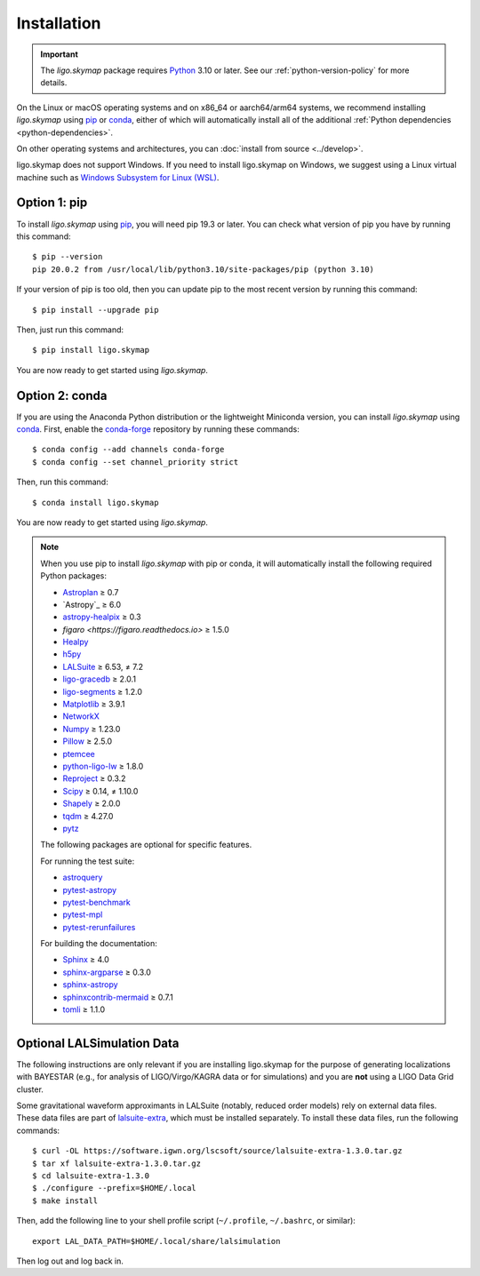 .. highlight:: sh

Installation
============

.. important:: The `ligo.skymap` package requires `Python`_ 3.10 or later.
    See our :ref:`python-version-policy` for more details.

On the Linux or macOS operating systems and on x86_64 or aarch64/arm64 systems,
we recommend installing `ligo.skymap` using `pip`_ or `conda`_, either of which
will automatically install all of the additional
:ref:`Python dependencies <python-dependencies>`.

On other operating systems and architectures, you can :doc:`install from
source <../develop>`.

ligo.skymap does not support Windows. If you need to install ligo.skymap on
Windows, we suggest using a Linux virtual machine such as
`Windows Subsystem for Linux (WSL)`_.

Option 1: pip
-------------

To install `ligo.skymap` using `pip`_, you will need pip 19.3 or later. You can
check what version of pip you have by running this command::

    $ pip --version
    pip 20.0.2 from /usr/local/lib/python3.10/site-packages/pip (python 3.10)

If your version of pip is too old, then you can update pip to the most recent
version by running this command::

    $ pip install --upgrade pip

Then, just run this command::

    $ pip install ligo.skymap

You are now ready to get started using `ligo.skymap`.

Option 2: conda
---------------

If you are using the Anaconda Python distribution or the lightweight Miniconda
version, you can install `ligo.skymap` using `conda`_. First, enable the
`conda-forge`_ repository by running these commands::

    $ conda config --add channels conda-forge
    $ conda config --set channel_priority strict

Then, run this command::

    $ conda install ligo.skymap

You are now ready to get started using `ligo.skymap`.

.. _Python: https://www.python.org
.. _`pip`: https://pip.pypa.io
.. _`Python package index`: https://pypi.org/project/ligo.skymap/
.. _`conda`: https://conda.io
.. _`Windows Subsystem for Linux (WSL)`: https://learn.microsoft.com/en-us/windows/wsl/
.. _`conda-forge`: https://conda-forge.org

.. _python-dependencies:
.. note:: When you use pip to install `ligo.skymap` with pip or conda, it will
          automatically install the following required Python packages:

          *  `Astroplan <http://astroplan.readthedocs.io>`_ ≥ 0.7
          *  `Astropy`_ ≥ 6.0
          *  `astropy-healpix <https://astropy-healpix.readthedocs.io>`_ ≥ 0.3
          *  `figaro <https://figaro.readthedocs.io>` ≥ 1.5.0
          *  `Healpy <http://healpy.readthedocs.io>`_
          *  `h5py <https://www.h5py.org>`_
          *  `LALSuite <https://pypi.python.org/pypi/lalsuite>`_ ≥ 6.53, ≠ 7.2
          *  `ligo-gracedb <https://pypi.org/project/ligo-gracedb/>`_ ≥ 2.0.1
          *  `ligo-segments <https://pypi.org/project/ligo-segments/>`_ ≥ 1.2.0
          *  `Matplotlib <https://matplotlib.org>`_ ≥ 3.9.1
          *  `NetworkX <https://networkx.github.io>`_
          *  `Numpy <http://www.numpy.org>`_ ≥ 1.23.0
          *  `Pillow <http://pillow.readthedocs.io>`_ ≥ 2.5.0
          *  `ptemcee <https://github.com/willvousden/ptemcee>`_
          *  `python-ligo-lw <https://pypi.org/project/python-ligo-lw/>`_ ≥ 1.8.0
          *  `Reproject <https://reproject.readthedocs.io>`_ ≥ 0.3.2
          *  `Scipy <https://www.scipy.org>`_ ≥ 0.14, ≠ 1.10.0
          *  `Shapely <https://shapely.readthedocs.io/>`_ ≥ 2.0.0
          *  `tqdm <https://tqdm.github.io>`_ ≥ 4.27.0
          *  `pytz <http://pytz.sourceforge.net>`_

          The following packages are optional for specific features.

          For running the test suite:

          *  `astroquery <https://astroquery.readthedocs.io/>`_
          *  `pytest-astropy <https://github.com/astropy/pytest-astropy>`_
          *  `pytest-benchmark <https://pytest-benchmark.readthedocs.io/en/latest/>`_
          *  `pytest-mpl <https://pytest-mpl.readthedocs.io/>`_
          *  `pytest-rerunfailures <https://pytest-rerunfailures.readthedocs.io/>`_

          For building the documentation:

          *  `Sphinx <https://www.sphinx-doc.org/>`_ ≥ 4.0
          *  `sphinx-argparse <https://sphinx-argparse.readthedocs.org/>`_ ≥ 0.3.0
          *  `sphinx-astropy <https://github.com/astropy/sphinx-astropy>`_
          *  `sphinxcontrib-mermaid <https://github.com/mgaitan/sphinxcontrib-mermaid>`_ ≥ 0.7.1
          *  `tomli <https://github.com/hukkin/tomli>`_ ≥ 1.1.0

Optional LALSimulation Data
---------------------------

The following instructions are only relevant if you are installing ligo.skymap
for the purpose of generating localizations with BAYESTAR (e.g., for analysis
of LIGO/Virgo/KAGRA data or for simulations) and you are **not** using a LIGO
Data Grid cluster.

Some gravitational waveform approximants in LALSuite (notably, reduced order
models) rely on external data files. These data files are part of
`lalsuite-extra`_, which must be installed separately. To install these data
files, run the following commands::

    $ curl -OL https://software.igwn.org/lscsoft/source/lalsuite-extra-1.3.0.tar.gz
    $ tar xf lalsuite-extra-1.3.0.tar.gz
    $ cd lalsuite-extra-1.3.0
    $ ./configure --prefix=$HOME/.local
    $ make install

Then, add the following line to your shell profile script (``~/.profile``,
``~/.bashrc``, or similar)::

    export LAL_DATA_PATH=$HOME/.local/share/lalsimulation

Then log out and log back in.

.. _`lalsuite-extra`: https://git.ligo.org/lscsoft/lalsuite-extra

